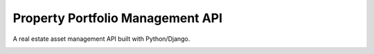 Property Portfolio Management API
=================================

A real estate asset management API built with Python/Django.

.. image:: https://www.repostatus.org/badges/latest/wip.svg
   :alt: Project Status: WIP – Initial development is in progress, but there has not yet been a stable, usable release suitable for the public.
   :target: https://www.repostatus.org/#wip
.. image:: https://img.shields.io/badge/code%20style-black-000000.svg
     :target: https://github.com/ambv/black
     :alt: Black code style


